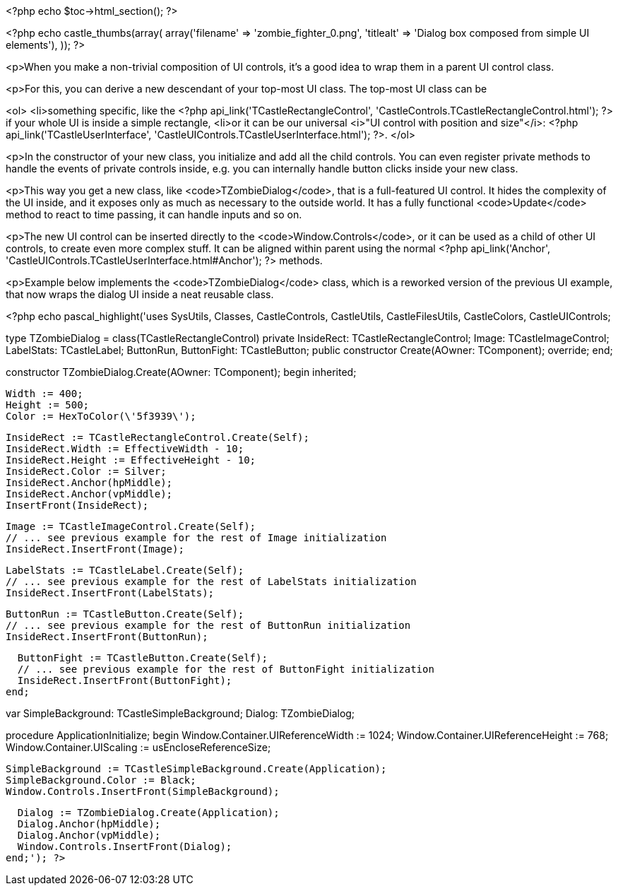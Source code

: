 <?php echo $toc->html_section(); ?>

<?php
echo castle_thumbs(array(
  array('filename' => 'zombie_fighter_0.png', 'titlealt' => 'Dialog box composed from simple UI elements'),
));
?>

<p>When you make a non-trivial composition of UI controls, it's a good
idea to wrap them in a parent UI control class.

<p>For this, you can derive a
new descendant of your top-most UI class. The top-most UI class can be

<ol>
  <li>something specific, like the <?php api_link('TCastleRectangleControl', 'CastleControls.TCastleRectangleControl.html'); ?> if your whole UI
    is inside a simple rectangle,
  <li>or it can be our universal <i>"UI control with position and size"</i>:
    <?php api_link('TCastleUserInterface', 'CastleUIControls.TCastleUserInterface.html'); ?>.
</ol>

<p>In the constructor of your new class, you
initialize and add all the child controls. You can even register
private methods to handle the events of private controls inside,
e.g. you can internally handle button clicks inside your new class.

<p>This way you get a new class, like <code>TZombieDialog</code>, that is a
full-featured UI control. It hides the complexity of the UI inside,
and it exposes only as much as necessary to the outside world. It has
a fully functional <code>Update</code> method to react to time passing, it can
handle inputs and so on.

<p>The new UI control can be inserted directly to the
<code>Window.Controls</code>, or it can be used as a child of other UI controls, to
create even more complex stuff. It can be aligned within parent using
the normal <?php api_link('Anchor', 'CastleUIControls.TCastleUserInterface.html#Anchor'); ?> methods.

<p>Example below implements the <code>TZombieDialog</code> class, which is a reworked
version of the previous UI example, that now wraps the dialog UI inside
a neat reusable class.

<?php echo pascal_highlight('uses SysUtils, Classes, CastleControls, CastleUtils, CastleFilesUtils,
  CastleColors, CastleUIControls;

type
  TZombieDialog = class(TCastleRectangleControl)
  private
    InsideRect: TCastleRectangleControl;
    Image: TCastleImageControl;
    LabelStats: TCastleLabel;
    ButtonRun, ButtonFight: TCastleButton;
  public
    constructor Create(AOwner: TComponent); override;
  end;

constructor TZombieDialog.Create(AOwner: TComponent);
begin
  inherited;

  Width := 400;
  Height := 500;
  Color := HexToColor(\'5f3939\');

  InsideRect := TCastleRectangleControl.Create(Self);
  InsideRect.Width := EffectiveWidth - 10;
  InsideRect.Height := EffectiveHeight - 10;
  InsideRect.Color := Silver;
  InsideRect.Anchor(hpMiddle);
  InsideRect.Anchor(vpMiddle);
  InsertFront(InsideRect);

  Image := TCastleImageControl.Create(Self);
  // ... see previous example for the rest of Image initialization
  InsideRect.InsertFront(Image);

  LabelStats := TCastleLabel.Create(Self);
  // ... see previous example for the rest of LabelStats initialization
  InsideRect.InsertFront(LabelStats);

  ButtonRun := TCastleButton.Create(Self);
  // ... see previous example for the rest of ButtonRun initialization
  InsideRect.InsertFront(ButtonRun);

  ButtonFight := TCastleButton.Create(Self);
  // ... see previous example for the rest of ButtonFight initialization
  InsideRect.InsertFront(ButtonFight);
end;

var
  SimpleBackground: TCastleSimpleBackground;
  Dialog: TZombieDialog;

procedure ApplicationInitialize;
begin
  Window.Container.UIReferenceWidth := 1024;
  Window.Container.UIReferenceHeight := 768;
  Window.Container.UIScaling := usEncloseReferenceSize;

  SimpleBackground := TCastleSimpleBackground.Create(Application);
  SimpleBackground.Color := Black;
  Window.Controls.InsertFront(SimpleBackground);

  Dialog := TZombieDialog.Create(Application);
  Dialog.Anchor(hpMiddle);
  Dialog.Anchor(vpMiddle);
  Window.Controls.InsertFront(Dialog);
end;'); ?>
